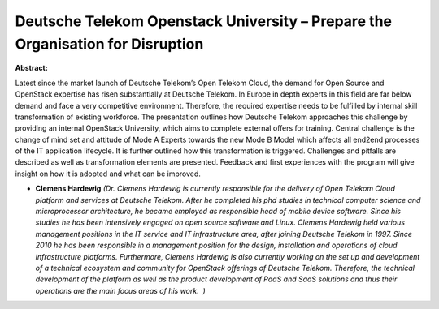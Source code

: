 Deutsche Telekom Openstack University – Prepare the Organisation for Disruption
~~~~~~~~~~~~~~~~~~~~~~~~~~~~~~~~~~~~~~~~~~~~~~~~~~~~~~~~~~~~~~~~~~~~~~~~~~~~~~~

**Abstract:**

Latest since the market launch of Deutsche Telekom’s Open Telekom Cloud, the demand for Open Source and OpenStack expertise has risen substantially at Deutsche Telekom. In Europe in depth experts in this field are far below demand and face a very competitive environment. Therefore, the required expertise needs to be fulfilled by internal skill transformation of existing workforce. The presentation outlines how Deutsche Telekom approaches this challenge by providing an internal OpenStack University, which aims to complete external offers for training. Central challenge is the change of mind set and attitude of Mode A Experts towards the new Mode B Model which affects all end2end processes of the IT application lifecycle. It is further outlined how this transformation is triggered. Challenges and pitfalls are described as well as transformation elements are presented. Feedback and first experiences with the program will give insight on how it is adopted and what can be improved.


* **Clemens Hardewig** *(Dr. Clemens Hardewig is currently responsible for the delivery of Open Telekom Cloud platform and services at Deutsche Telekom. After he completed his phd studies in technical computer science and microprocessor architecture, he became employed as responsible head of mobile device software. Since his studies he has been intensively engaged on open source software and Linux. Clemens Hardewig held various management positions in the IT service and IT infrastructure area, after joining Deutsche Telekom in 1997. Since 2010 he has been responsible in a management position for the design, installation and operations of cloud infrastructure platforms. Furthermore, Clemens Hardewig is also currently working on the set up and development of a technical ecosystem and community for OpenStack offerings of Deutsche Telekom. Therefore, the technical development of the platform as well as the product development of PaaS and SaaS solutions and thus their operations are the main focus areas of his work.  )*
